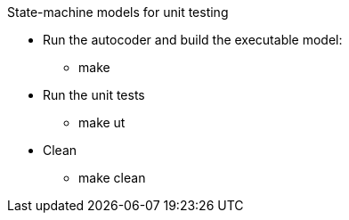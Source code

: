 State-machine models for unit testing

* Run the autocoder and build the executable model:
** make

* Run the unit tests
** make ut

* Clean
** make clean
